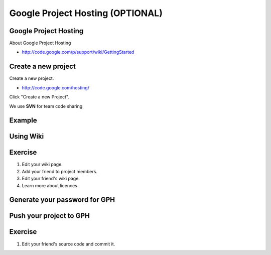 Google Project Hosting (OPTIONAL)
=================================

Google Project Hosting
----------------------
About Google Project Hosting

- http://code.google.com/p/support/wiki/GettingStarted

Create a new project
--------------------

Create a new project.

- http://code.google.com/hosting/

Click "Create a new Project".

.. image:: image/gph-create-project.png

We use **SVN** for team code sharing

Example
-------
.. image:: image/gph-sample.png

Using Wiki
----------

Exercise
--------

#. Edit your wiki page.
#. Add your friend to project members.
#. Edit your friend's wiki page.
#. Learn more about licences.

Generate your password for GPH
------------------------------
.. image:: image/gph-password.png

Push your project to GPH
------------------------

Exercise
--------
#. Edit your friend's source code and commit it.
